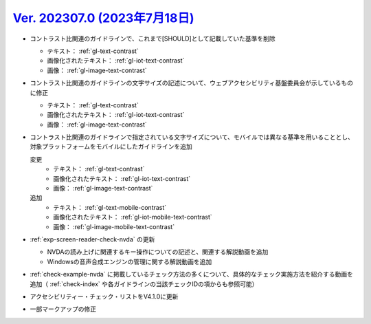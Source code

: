 .. _ver-202307-0:

*********************************************************************************************
`Ver. 202307.0 (2023年7月18日) <https://github.com/freee/a11y-guidelines/releases/202307.0>`_
*********************************************************************************************

*  コントラスト比関連のガイドラインで、これまで[SHOULD]として記載していた基準を削除

   -  テキスト： :ref:`gl-text-contrast`
   -  画像化されたテキスト： :ref:`gl-iot-text-contrast` 
   -  画像： :ref:`gl-image-text-contrast`

*  コントラスト比関連のガイドラインの文字サイズの記述について、ウェブアクセシビリティ基盤委員会が示しているものに修正

   -  テキスト： :ref:`gl-text-contrast`
   -  画像化されたテキスト： :ref:`gl-iot-text-contrast` 
   -  画像： :ref:`gl-image-text-contrast`

*  コントラスト比関連のガイドラインで指定されている文字サイズについて、モバイルでは異なる基準を用いることとし、対象プラットフォームをモバイルにしたガイドラインを追加

   変更
      -  テキスト： :ref:`gl-text-contrast`
      -  画像化されたテキスト： :ref:`gl-iot-text-contrast` 
      -  画像： :ref:`gl-image-text-contrast`
   追加
      -  テキスト： :ref:`gl-text-mobile-contrast`
      -  画像化されたテキスト： :ref:`gl-iot-mobile-text-contrast` 
      -  画像： :ref:`gl-image-mobile-text-contrast`

*  :ref:`exp-screen-reader-check-nvda` の更新

   -  NVDAの読み上げに関連するキー操作についての記述と、関連する解説動画を追加
   -  Windowsの音声合成エンジンの管理に関する解説動画を追加

*  :ref:`check-example-nvda` に掲載しているチェック方法の多くについて、具体的なチェック実施方法を紹介する動画を追加（ :ref:`check-index` や各ガイドラインの当該チェックIDの項からも参照可能）
*  アクセシビリティー・チェック・リストをV4.1.0に更新
*  一部マークアップの修正

